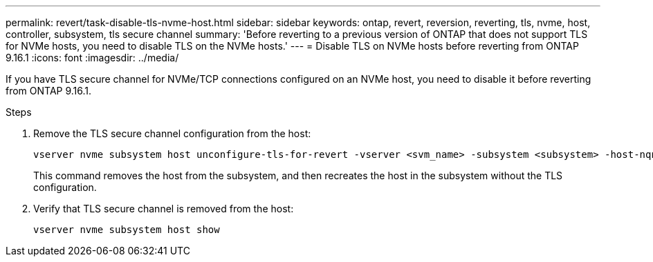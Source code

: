 ---
permalink: revert/task-disable-tls-nvme-host.html
sidebar: sidebar
keywords: ontap, revert, reversion, reverting, tls, nvme, host, controller, subsystem, tls secure channel
summary: 'Before reverting to a previous version of ONTAP that does not support TLS for NVMe hosts, you need to disable TLS on the NVMe hosts.'
---
= Disable TLS on NVMe hosts before reverting from ONTAP 9.16.1 
:icons: font
:imagesdir: ../media/

[.lead]
If you have TLS secure channel for NVMe/TCP connections configured on an NVMe host, you need to disable it before reverting from ONTAP 9.16.1.

.Steps

. Remove the TLS secure channel configuration from the host:
+
[source,cli]
----
vserver nvme subsystem host unconfigure-tls-for-revert -vserver <svm_name> -subsystem <subsystem> -host-nqn <host_nqn>
----
+
This command removes the host from the subsystem, and then recreates the host in the subsystem without the TLS configuration.

. Verify that TLS secure channel is removed from the host:
+
[source,cli]
----
vserver nvme subsystem host show
----

// 2024 Nov 22, Jira 2563